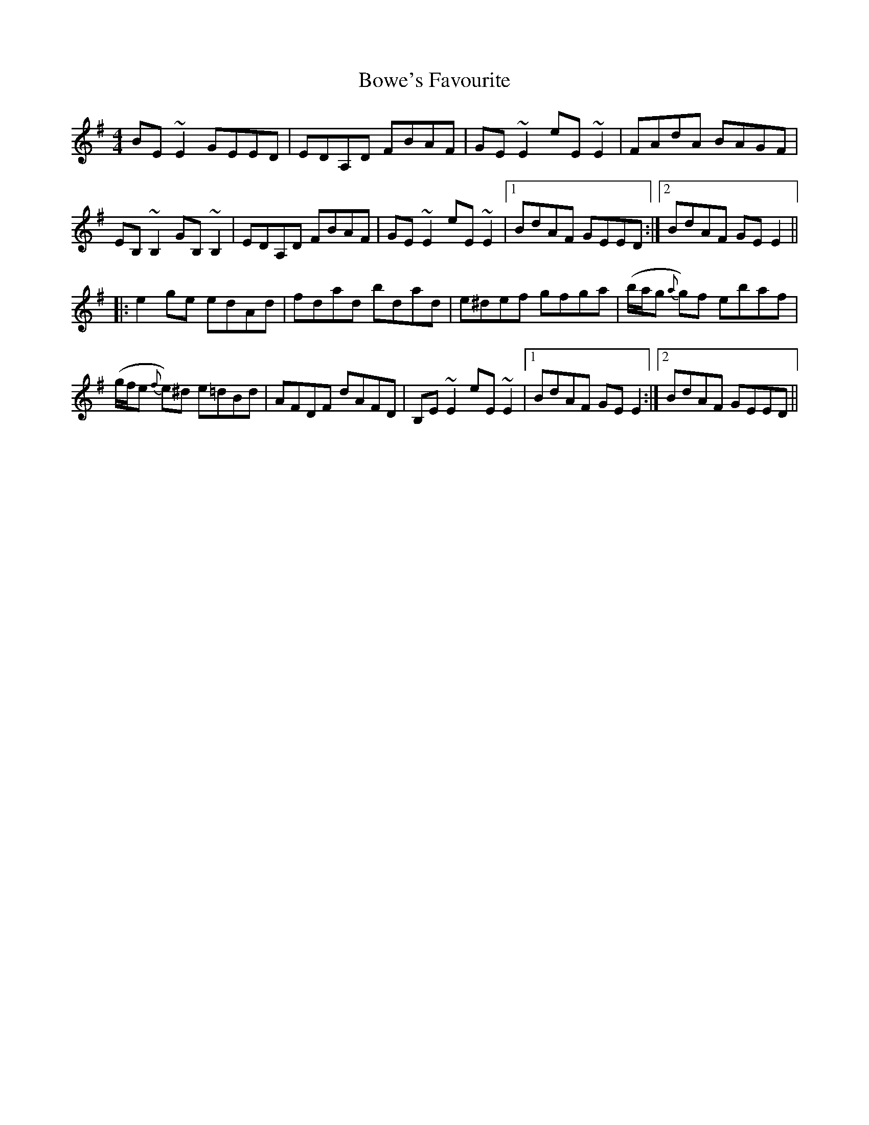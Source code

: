 X: 4632
T: Bowe's Favourite
R: reel
M: 4/4
K: Eminor
BE ~E2 GEED|EDA,D FBAF|GE ~E2 eE ~E2|FAdA BAGF|
EB, ~B,2GB, ~B,2|EDA,D FBAF|GE ~E2 eE ~E2|1 BdAF GEED:|2 BdAF GE E2||
|:e2 ge edAd|fdad bdad|e^def gfga|(b/a/g {a}g)f ebaf|
(g/f/e {f}e)^d e=dBd|AFDF dAFD|B,E ~E2 eE ~E2|1 BdAF GE E2:|2 BdAF GEED||

